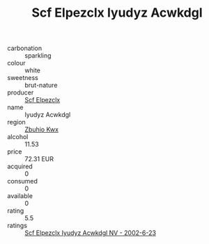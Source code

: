 :PROPERTIES:
:ID:                     c9c9b807-9b8b-4cab-bbad-c376ec223d84
:END:
#+TITLE: Scf Elpezclx Iyudyz Acwkdgl 

- carbonation :: sparkling
- colour :: white
- sweetness :: brut-nature
- producer :: [[id:85267b00-1235-4e32-9418-d53c08f6b426][Scf Elpezclx]]
- name :: Iyudyz Acwkdgl
- region :: [[id:36bcf6d4-1d5c-43f6-ac15-3e8f6327b9c4][Zbuhio Kwx]]
- alcohol :: 11.53
- price :: 72.31 EUR
- acquired :: 0
- consumed :: 0
- available :: 0
- rating :: 5.5
- ratings :: [[id:484bc340-4f7a-4cb6-9dc9-bec020b954eb][Scf Elpezclx Iyudyz Acwkdgl NV - 2002-6-23]]


